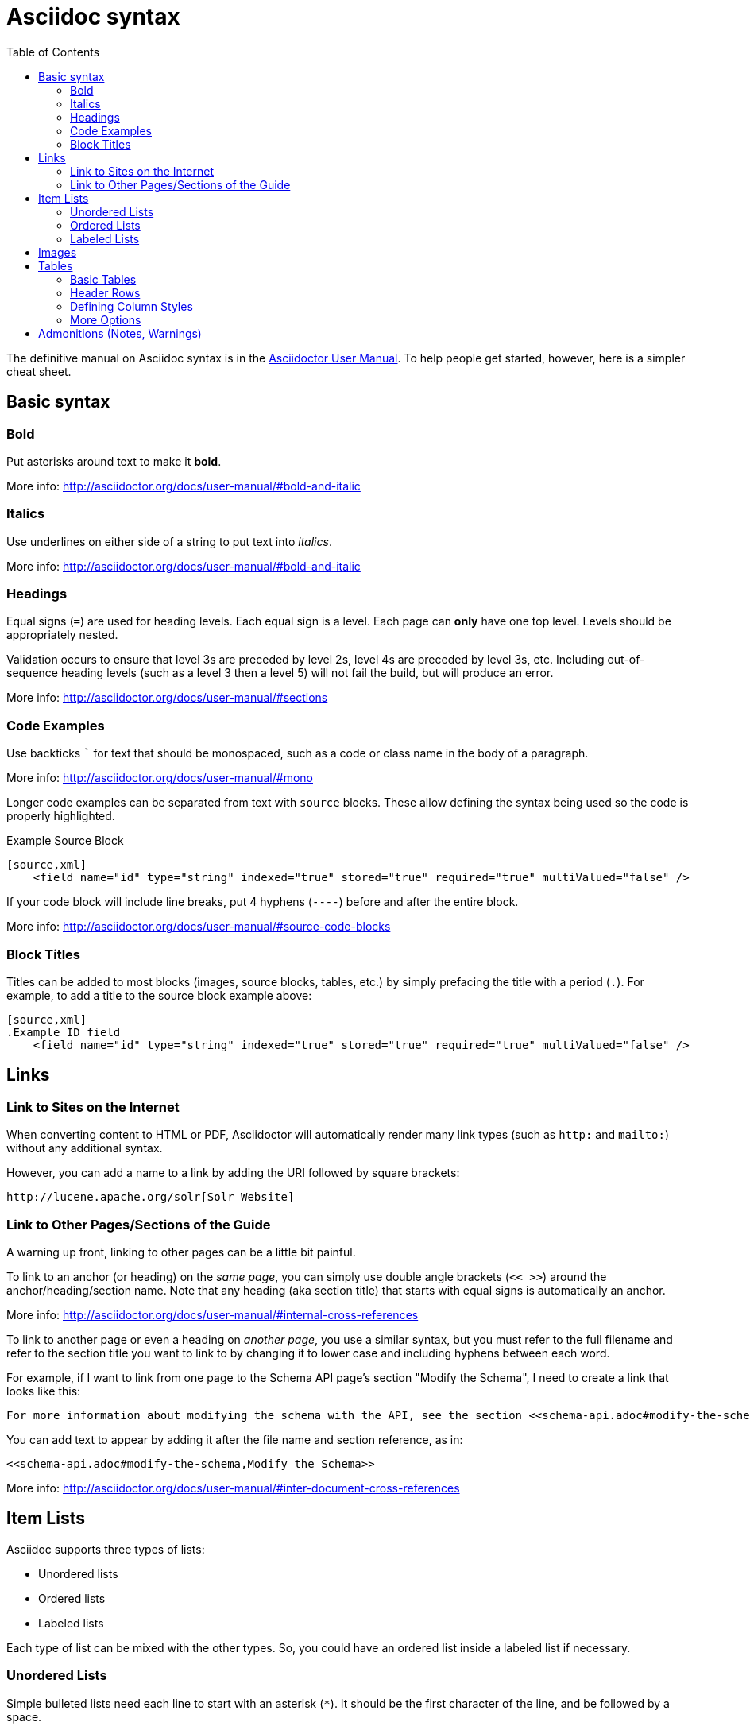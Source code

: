 = Asciidoc syntax
:toc:
// Licensed to the Apache Software Foundation (ASF) under one
// or more contributor license agreements.  See the NOTICE file
// distributed with this work for additional information
// regarding copyright ownership.  The ASF licenses this file
// to you under the Apache License, Version 2.0 (the
// "License"); you may not use this file except in compliance
// with the License.  You may obtain a copy of the License at
//
//   http://www.apache.org/licenses/LICENSE-2.0
//
// Unless required by applicable law or agreed to in writing,
// software distributed under the License is distributed on an
// "AS IS" BASIS, WITHOUT WARRANTIES OR CONDITIONS OF ANY
// KIND, either express or implied.  See the License for the
// specific language governing permissions and limitations
// under the License.

The definitive manual on Asciidoc syntax is in the http://asciidoctor.org/docs/user-manual/[Asciidoctor User Manual]. To help people get started, however, here is a simpler cheat sheet.

== Basic syntax

=== Bold

Put asterisks around text to make it *bold*.

More info: http://asciidoctor.org/docs/user-manual/#bold-and-italic

=== Italics

Use underlines on either side of a string to put text into _italics_.

More info: http://asciidoctor.org/docs/user-manual/#bold-and-italic

=== Headings

Equal signs (`=`) are used for heading levels. Each equal sign is a level. Each page can *only* have one top level. Levels should be appropriately nested.

Validation occurs to ensure that level 3s are preceded by level 2s, level 4s are preceded by level 3s, etc. Including out-of-sequence heading levels (such as a level 3 then a level 5) will not fail the build, but will produce an error.

More info: http://asciidoctor.org/docs/user-manual/#sections

=== Code Examples

Use backticks ``` for text that should be monospaced, such as a code or class name in the body of a paragraph.

More info: http://asciidoctor.org/docs/user-manual/#mono

Longer code examples can be separated from text with `source` blocks. These allow defining the syntax being used so the code is properly highlighted.

[source]
.Example Source Block
----
[source,xml]
    <field name="id" type="string" indexed="true" stored="true" required="true" multiValued="false" />
----

If your code block will include line breaks, put 4 hyphens (`----`) before and after the entire block.

More info: http://asciidoctor.org/docs/user-manual/#source-code-blocks

=== Block Titles

Titles can be added to most blocks (images, source blocks, tables, etc.) by simply prefacing the title with a period (`.`). For example, to add a title to the source block example above:

[source]
----
[source,xml]
.Example ID field
    <field name="id" type="string" indexed="true" stored="true" required="true" multiValued="false" />
----

== Links

=== Link to Sites on the Internet
When converting content to HTML or PDF, Asciidoctor will automatically render many link types (such as `http:` and `mailto:`) without any additional syntax.

However, you can add a name to a link by adding the URI followed by square brackets:

[source]
http://lucene.apache.org/solr[Solr Website]

=== Link to Other Pages/Sections of the Guide
A warning up front, linking to other pages can be a little bit painful.

To link to an anchor (or heading) on the _same page_, you can simply use double angle brackets (`<< >>`) around the anchor/heading/section name. Note that any heading (aka section title) that starts with equal signs is automatically an anchor.

More info: http://asciidoctor.org/docs/user-manual/#internal-cross-references

To link to another page or even a heading on _another page_, you use a similar syntax, but you must refer to the full filename and refer to the section title you want to link to by changing it to lower case and including hyphens between each word.

For example, if I want to link from one page to the Schema API page's section "Modify the Schema", I need to create a link that looks like this:

[source]
For more information about modifying the schema with the API, see the section <<schema-api.adoc#modify-the-schema>>.

You can add text to appear by adding it after the file name and section reference, as in:

[source]
<<schema-api.adoc#modify-the-schema,Modify the Schema>>

More info: http://asciidoctor.org/docs/user-manual/#inter-document-cross-references

== Item Lists

Asciidoc supports three types of lists:

* Unordered lists
* Ordered lists
* Labeled lists

Each type of list can be mixed with the other types. So, you could have an ordered list inside a labeled list if necessary.

=== Unordered Lists
Simple bulleted lists need each line to start with an asterisk (`*`). It should be the first character of the line, and be followed by a space.

More info: http://asciidoctor.org/docs/user-manual/#unordered-lists

=== Ordered Lists
Numbered lists need each line to start with a period (`.`). It should be the first character of the line, and be followed by a space.

More info: http://asciidoctor.org/docs/user-manual/#ordered-lists

=== Labeled Lists
These are like question & answer lists or glossary definitions. Each line should start with the list item followed by double colons (`::`), then a space or new line.

Labeled lists can be nested by adding an additional colon (such as `:::`, etc.).

More info: http://asciidoctor.org/docs/user-manual/#labeled-list

== Images

There are two ways to include an image: inline or as a block.

Inline images are those where text will flow around the image. Block images are those that appear on their own line, set off from any other text on the page.

Both approaches use the `image` tag before the image filename, but the number of colons after `image` define if it is inline or a block. Inline images use one colon (`image:`), while block images use two colons (`image::`).

Block images automatically include a caption label and a number (such as `Figure 1`). If a block image includes a title, it will be included as the text of the caption.

Optional attributes allow you to set the alt text, the size of the image, if it should be a link, float and alignment.

More info: http://asciidoctor.org/docs/user-manual/#images

== Tables

Tables can be complex, but it is pretty easy to make a basic table that fits most needs.

=== Basic Tables
The basic structure of a table is similar to Markdown, with pipes (`|`) delimiting columns between rows:

[source]
----
|===
| col 1 row 1 | col 2 row 1|
| col 1 row 2 | col 2 row 2|
|===
----

Note the use of `|===` at the start and end. For basic tables that's not exactly required, but it does help to delimit the start and end of the table in case you accidentally introduce (or maybe prefer) spaces between the rows.

=== Header Rows
To add a header to a table, you need only set the `header` attribute at the start of the table:

[source]
----
[options="header"]
|===
| header col 1 | header col 2|
| col 1 row 1 | col 2 row 1|
| col 1 row 2 | col 2 row 2|
|===
----

=== Defining Column Styles
If you need to define specific styles to all rows in a column, you can do so with the attributes.

This example will center all content in all rows:

[source]
----
[cols="2*^" options="header"]
|===
| header col 1 | header col 2|
| col 1 row 1 | col 2 row 1|
| col 1 row 2 | col 2 row 2|
|===
----

Alignments or any other styles can be applied only to a specific column. For example, this would only center the last column of the table:

[source]
----
[cols="2*,^" options="header"]
|===
| header col 1 | header col 2|
| col 1 row 1 | col 2 row 1|
| col 1 row 2 | col 2 row 2|
|===
----

Many more examples of formatting:

* Columns: http://asciidoctor.org/docs/user-manual/#cols-format
* Cells: http://asciidoctor.org/docs/user-manual/#cell

=== More Options

Tables can also be given footer rows, borders, and captions. CSV or DSV can be used instead of formatting the data in pipes.

More info: http://asciidoctor.org/docs/user-manual/#tables

== Admonitions (Notes, Warnings)

Asciidoc supports several types of callout boxes, called "admonitions":

* NOTE
* TIP
* IMPORTANT
* CAUTION
* WARNING

It is enough to start a paragraph with one of these words followed by a colon (such as `NOTE:`). When it is converted to HTML or PDF, those sections will be formatted properly - indented from the main text and showing an icon inline.

You can add titles to admonitions by making it an admonition block. The structure of an admonition block is like this:

[source]
----
[NOTE]
.Title of Note
====
Text of note
====
----

In this example, the type of admonition is included in square brackets (`[NOTE]`), and the title is prefixed with a period. Four equal signs give the start and end points of the note text (which can include new lines, lists, etc.).

More info: http://asciidoctor.org/docs/user-manual/#admonition
